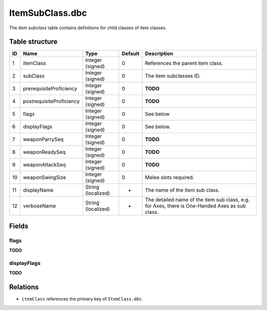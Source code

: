.. _file-formats-dbc-itemsubclass:

================
ItemSubClass.dbc
================

The *item subclass* table contains definitions for child classes of item
classes.

Table structure
---------------

+------+----------------------------+----------------------+-----------+--------------------------------------------------------------------------------------------------+
| ID   | Name                       | Type                 | Default   | Description                                                                                      |
+======+============================+======================+===========+==================================================================================================+
| 1    | itemClass                  | Integer (signed)     | 0         | References the parent item class.                                                                |
+------+----------------------------+----------------------+-----------+--------------------------------------------------------------------------------------------------+
| 2    | subClass                   | Integer (signed)     | 0         | The item subclasses ID.                                                                          |
+------+----------------------------+----------------------+-----------+--------------------------------------------------------------------------------------------------+
| 3    | prerequisiteProficiency    | Integer (signed)     | 0         | **TODO**                                                                                         |
+------+----------------------------+----------------------+-----------+--------------------------------------------------------------------------------------------------+
| 4    | postrequisiteProficiency   | Integer (signed)     | 0         | **TODO**                                                                                         |
+------+----------------------------+----------------------+-----------+--------------------------------------------------------------------------------------------------+
| 5    | flags                      | Integer (signed)     | 0         | See below                                                                                        |
+------+----------------------------+----------------------+-----------+--------------------------------------------------------------------------------------------------+
| 6    | displayFlags               | Integer (signed)     | 0         | See below.                                                                                       |
+------+----------------------------+----------------------+-----------+--------------------------------------------------------------------------------------------------+
| 7    | weaponParrySeq             | Integer (signed)     | 0         | **TODO**                                                                                         |
+------+----------------------------+----------------------+-----------+--------------------------------------------------------------------------------------------------+
| 8    | weaponReadySeq             | Integer (signed)     | 0         | **TODO**                                                                                         |
+------+----------------------------+----------------------+-----------+--------------------------------------------------------------------------------------------------+
| 9    | weaponAttackSeq            | Integer (signed)     | 0         | **TODO**                                                                                         |
+------+----------------------------+----------------------+-----------+--------------------------------------------------------------------------------------------------+
| 10   | weaponSwingSize            | Integer (signed)     | 0         | Melee slots required.                                                                            |
+------+----------------------------+----------------------+-----------+--------------------------------------------------------------------------------------------------+
| 11   | displayName                | String (localized)   | -         | The name of the item sub class.                                                                  |
+------+----------------------------+----------------------+-----------+--------------------------------------------------------------------------------------------------+
| 12   | verboseName                | String (localized)   | -         | The detailed name of the item sub class, e.g. for Axes, there is One-Handed Axes as sub class.   |
+------+----------------------------+----------------------+-----------+--------------------------------------------------------------------------------------------------+

Fields
------

flags
~~~~~

**TODO**

displayFlags
~~~~~~~~~~~~

**TODO**

Relations
---------

-  ``itemClass`` references the primary key of ``ItemClass.dbc``.
